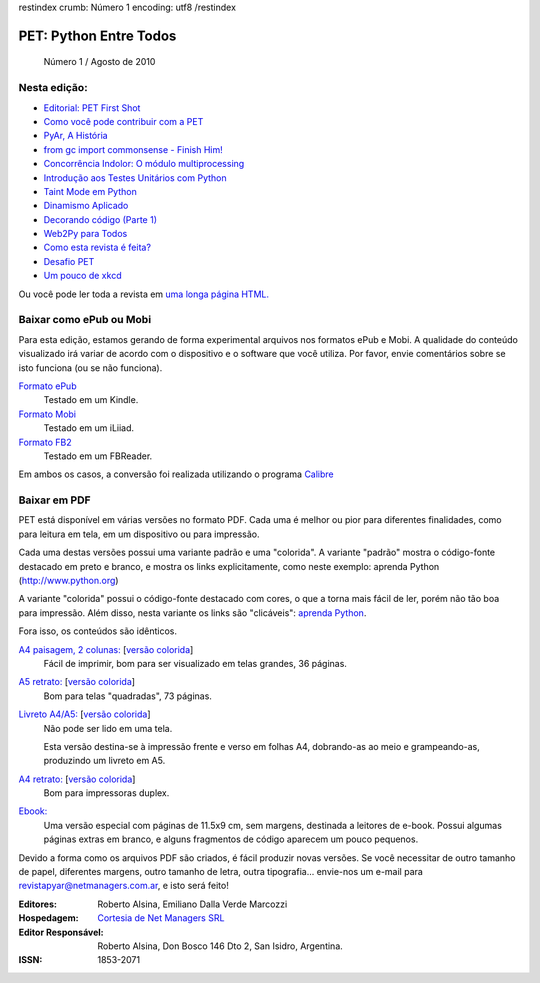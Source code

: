 restindex
crumb: Número 1
encoding: utf8
/restindex

=======================
PET: Python Entre Todos
=======================

.. figure:: tapa-nro1.jpg

   Número 1 / Agosto de 2010

Nesta edição:
-------------

* `Editorial: PET First Shot <pet_first_shot.html>`_
* `Como você pode contribuir com a PET <help.html>`_
* `PyAr, A História <pyar.html>`_
* `from gc import commonsense - Finish Him! <hacking_python_s1.html>`_
* `Concorrência Indolor: O módulo multiprocessing <processing.html>`_
* `Introdução aos Testes Unitários com Python <unittest.html>`_
* `Taint Mode em Python <taint.html>`_
* `Dinamismo Aplicado <dinamismo.html>`_
* `Decorando código (Parte 1) <decorators.html>`_
* `Web2Py para Todos <web2py.html>`_
* `Como esta revista é feita? <howto.html>`_
* `Desafio PET <desafio.html>`_
* `Um pouco de xkcd <xkcd.html>`_

Ou você pode ler toda a revista em `uma longa página HTML. <PET-1.html>`_

Baixar como ePub ou Mobi
------------------------

Para esta edição, estamos gerando de forma experimental arquivos nos
formatos ePub e Mobi. A qualidade do conteúdo visualizado irá variar de
acordo com o dispositivo e o software que você utiliza. Por favor, envie
comentários sobre se isto funciona (ou se não funciona).

`Formato ePub <PET-1.epub>`_
   Testado em um Kindle.

`Formato Mobi <PET-1.mobi>`_
   Testado em um iLiiad.

`Formato FB2 <PET-1.fb2>`_
   Testado em um FBReader.

Em ambos os casos, a conversão foi realizada utilizando o programa `Calibre <http://calibre-ebook.com/>`_

Baixar em PDF
-------------

PET está disponível em várias versões no formato PDF. Cada uma é melhor ou pior para
diferentes finalidades, como para leitura em tela, em um dispositivo ou para impressão.

Cada uma destas versões possui uma variante padrão e uma "colorida". A variante
"padrão" mostra o código-fonte destacado em preto e branco, e mostra os links
explicitamente, como neste exemplo:
aprenda Python (http://www.python.org)

A variante "colorida" possui o código-fonte destacado com cores, o que a torna
mais fácil de ler, porém não tão boa para impressão. Além disso, nesta variante os 
links são "clicáveis": `aprenda Python <http://www.python.org>`_.

Fora isso, os conteúdos são idênticos.

`A4 paisagem, 2 colunas: <PET-1-A4-landscape.pdf>`_ [`versão colorida`__]
   Fácil de imprimir, bom para ser visualizado em telas grandes, 36 páginas.

`A5 retrato: <PET-1-A5.pdf>`_ [`versão colorida`__]
   Bom para telas "quadradas", 73 páginas.

`Livreto A4/A5: <PET-1-A4-booklet.pdf>`_ [`versão colorida`__]
   Não pode ser lido em uma tela.

   Esta versão destina-se à impressão frente e verso em folhas A4,
   dobrando-as ao meio e grampeando-as, produzindo um livreto em A5.

`A4 retrato: <PET-1-A4.pdf>`_ [`versão colorida`__]
   Bom para impressoras duplex.

`Ebook: <PET-1-ebook.pdf>`_
   Uma versão especial com páginas de 11.5x9 cm, sem margens, destinada a
   leitores de e-book. Possui algumas páginas extras em branco, e alguns
   fragmentos de código aparecem um pouco pequenos.

Devido a forma como os arquivos PDF são criados, é fácil produzir novas versões.
Se você necessitar de outro tamanho de papel, diferentes margens, outro tamanho de letra,
outra tipografia... envie-nos um e-mail para revistapyar@netmanagers.com.ar, e isto
será feito!

__ PET-1-A4-landscape-color.pdf
__ PET-1-A5-color.pdf
__ PET-1-A4-booklet-color.pdf
__ PET-1-A4-color.pdf

:Editores: Roberto Alsina, Emiliano Dalla Verde Marcozzi
:Hospedagem: `Cortesia de Net Managers SRL <http://netmanagers.com.ar>`_
:Editor Responsável: Roberto Alsina, Don Bosco 146 Dto 2, San Isidro, Argentina.
:ISSN: 1853-2071

